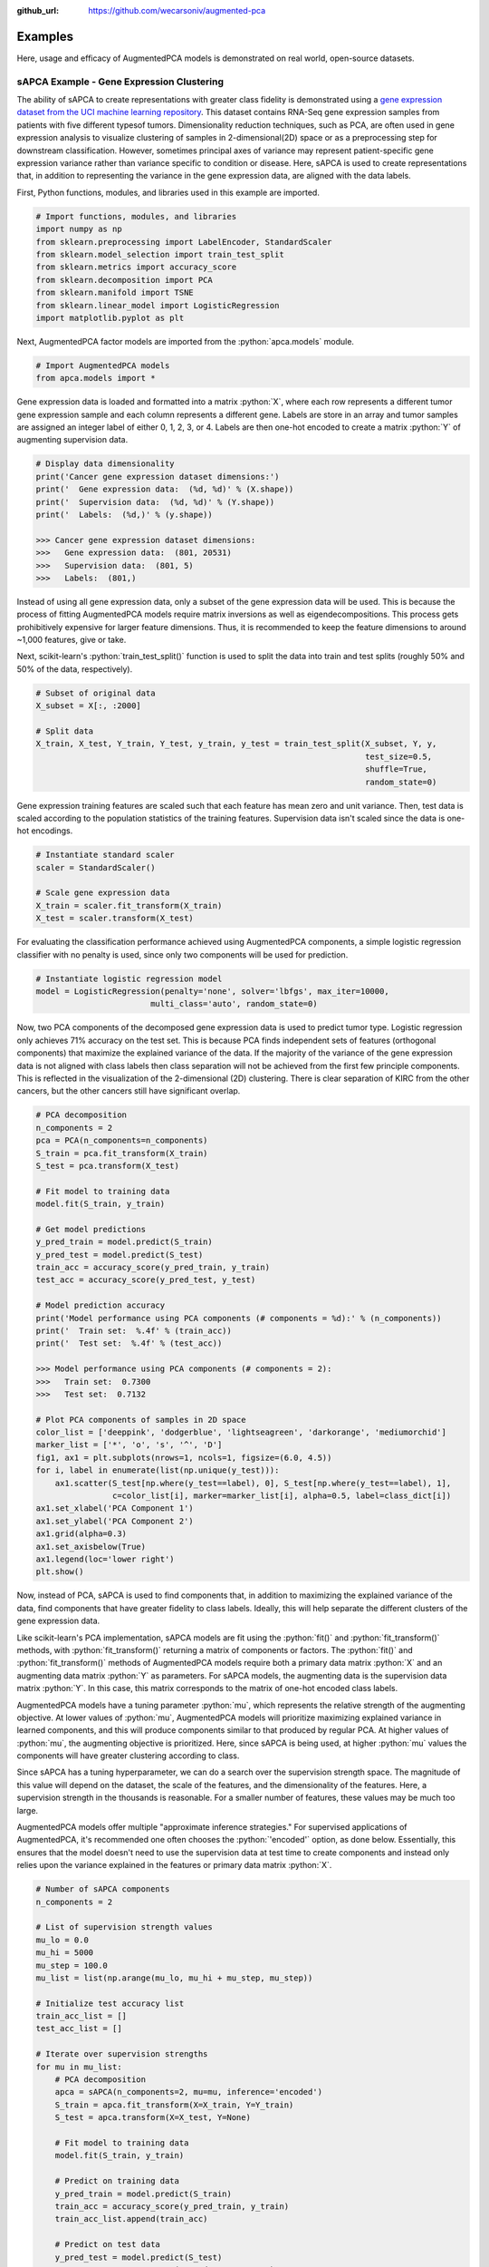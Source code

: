 :github_url: https://github.com/wecarsoniv/augmented-pca

.. role:: python(code)
   :language: python


Examples
========================================================================================================================

Here, usage and efficacy of AugmentedPCA models is demonstrated on real world, open-source datasets.


sAPCA Example - Gene Expression Clustering
------------------------------------------------------------------------------------------------------------------------

The ability of sAPCA to create representations with greater class fidelity is demonstrated using a 
`gene expression dataset from the UCI machine learning repository <https://archive.ics.uci.edu/ml/datasets/gene+expression+cancer+RNA-Seq>`_. 
This dataset contains RNA-Seq gene expression samples from patients with five different typesof tumors. Dimensionality 
reduction techniques, such as PCA, are often used in gene expression analysis to visualize clustering of samples in 
2-dimensional(2D) space or as a preprocessing step for downstream classification. However, sometimes principal axes of 
variance may represent patient-specific gene expression variance rather than variance specific to condition or disease. 
Here, sAPCA is used to create representations that, in addition to representing the variance in the gene expression 
data, are aligned with the data labels.

First, Python functions, modules, and libraries used in this example are imported.

.. code-block:: python

    # Import functions, modules, and libraries
    import numpy as np
    from sklearn.preprocessing import LabelEncoder, StandardScaler
    from sklearn.model_selection import train_test_split
    from sklearn.metrics import accuracy_score
    from sklearn.decomposition import PCA
    from sklearn.manifold import TSNE
    from sklearn.linear_model import LogisticRegression
    import matplotlib.pyplot as plt

Next, AugmentedPCA factor models are imported from the :python:`apca.models` module.

.. code-block:: python

    # Import AugmentedPCA models
    from apca.models import *
    

Gene expression data is loaded and formatted into a matrix :python:`X`, where each row represents a different tumor 
gene expression sample and each column represents a different gene. Labels are store in an array and tumor samples are 
assigned an integer label of either 0, 1, 2, 3, or 4. Labels are then one-hot encoded to create a matrix :python:`Y` 
of augmenting supervision data.

.. code-block:: python

    # Display data dimensionality
    print('Cancer gene expression dataset dimensions:')
    print('  Gene expression data:  (%d, %d)' % (X.shape))
    print('  Supervision data:  (%d, %d)' % (Y.shape))
    print('  Labels:  (%d,)' % (y.shape))
    
    >>> Cancer gene expression dataset dimensions:
    >>>   Gene expression data:  (801, 20531)
    >>>   Supervision data:  (801, 5)
    >>>   Labels:  (801,)
    

Instead of using all gene expression data, only a subset of the gene expression data will be used. This is because the 
process of fitting AugmentedPCA models require matrix inversions as well as eigendecompositions. This process gets 
prohibitively expensive for larger feature dimensions. Thus, it is recommended to keep the feature dimensions to around 
~1,000 features, give or take.

Next, scikit-learn's :python:`train_test_split()` function is used to split the data into train and test splits
(roughly 50% and 50% of the data, respectively).

.. code-block:: python

    # Subset of original data
    X_subset = X[:, :2000]

    # Split data
    X_train, X_test, Y_train, Y_test, y_train, y_test = train_test_split(X_subset, Y, y,
                                                                         test_size=0.5,
                                                                         shuffle=True,
                                                                         random_state=0)
    

Gene expression training features are scaled such that each feature has mean zero and unit variance. Then, test data is 
scaled according to the population statistics of the training features. Supervision data isn't scaled since the data is 
one-hot encodings.

.. code-block:: python

    # Instantiate standard scaler
    scaler = StandardScaler()

    # Scale gene expression data
    X_train = scaler.fit_transform(X_train)
    X_test = scaler.transform(X_test)
    

For evaluating the classification performance achieved using AugmentedPCA components, a simple logistic regression 
classifier with no penalty is used, since only two components will be used for prediction.

.. code-block:: python

    # Instantiate logistic regression model
    model = LogisticRegression(penalty='none', solver='lbfgs', max_iter=10000,
                            multi_class='auto', random_state=0)
    

Now, two PCA components of the decomposed gene expression data is used to predict tumor type. Logistic regression only 
achieves 71% accuracy on the test set. This is because PCA finds independent sets  of features (orthogonal components) 
that maximize the explained variance of the data. If the majority of the variance of the gene expression data is not 
aligned with class labels then class separation will not be achieved from the first few principle components. This is 
reflected in the visualization of the 2-dimensional (2D) clustering. There is clear separation of KIRC from the other 
cancers, but the other cancers still have significant overlap.

.. code-block:: python

    # PCA decomposition
    n_components = 2
    pca = PCA(n_components=n_components)
    S_train = pca.fit_transform(X_train)
    S_test = pca.transform(X_test)

    # Fit model to training data
    model.fit(S_train, y_train)

    # Get model predictions
    y_pred_train = model.predict(S_train)
    y_pred_test = model.predict(S_test)
    train_acc = accuracy_score(y_pred_train, y_train)
    test_acc = accuracy_score(y_pred_test, y_test)

    # Model prediction accuracy
    print('Model performance using PCA components (# components = %d):' % (n_components))
    print('  Train set:  %.4f' % (train_acc))
    print('  Test set:  %.4f' % (test_acc))
    
    >>> Model performance using PCA components (# components = 2):
    >>>   Train set:  0.7300
    >>>   Test set:  0.7132

    # Plot PCA components of samples in 2D space
    color_list = ['deeppink', 'dodgerblue', 'lightseagreen', 'darkorange', 'mediumorchid']
    marker_list = ['*', 'o', 's', '^', 'D']
    fig1, ax1 = plt.subplots(nrows=1, ncols=1, figsize=(6.0, 4.5))
    for i, label in enumerate(list(np.unique(y_test))):
        ax1.scatter(S_test[np.where(y_test==label), 0], S_test[np.where(y_test==label), 1],
                    c=color_list[i], marker=marker_list[i], alpha=0.5, label=class_dict[i])
    ax1.set_xlabel('PCA Component 1')
    ax1.set_ylabel('PCA Component 2')
    ax1.grid(alpha=0.3)
    ax1.set_axisbelow(True)
    ax1.legend(loc='lower right')
    plt.show()
    

.. image:: ../_static/img/gene_express_pca_cluster_docs.png
    :width: 400
    :alt: gene expression PCA clustering

Now, instead of PCA, sAPCA is used to find components that, in addition to maximizing the explained variance of the 
data, find components that have greater fidelity to class labels. Ideally, this will help separate the different 
clusters of the gene expression data.

Like scikit-learn's PCA implementation, sAPCA models are fit using the :python:`fit()` and :python:`fit_transform()` 
methods, with :python:`fit_transform()` returning a matrix of components or factors. The :python:`fit()` and 
:python:`fit_transform()` methods of AugmentedPCA models require both a primary data matrix :python:`X` and an 
augmenting data matrix :python:`Y` as parameters. For sAPCA models, the augmenting data is the supervision data matrix 
:python:`Y`. In this case, this matrix corresponds to the matrix of one-hot encoded class labels.

AugmentedPCA models have a tuning parameter :python:`mu`, which represents the relative strength of the augmenting 
objective. At lower values of :python:`mu`, AugmentedPCA models will prioritize maximizing explained variance in 
learned components, and this will produce components similar to that produced by regular PCA. At higher values of 
:python:`mu`, the augmenting objective is prioritized. Here, since sAPCA is being used, at higher :python:`mu` values 
the components will have greater clustering according to class.

Since sAPCA has a tuning hyperparameter, we can do a search over the supervision strength space. The magnitude of this 
value will depend on the dataset, the scale of the features, and the dimensionality of the features. Here, a 
supervision strength in the thousands is reasonable. For a smaller number of features, these values may be much too 
large.

AugmentedPCA models offer multiple "approximate inference strategies." For supervised applications of AugmentedPCA, 
it's recommended one often chooses the :python:`'encoded'` option, as done below. Essentially, this ensures that the 
model doesn't need to use the supervision data at test time to create components and instead only relies upon the 
variance explained in the features or primary data matrix :python:`X`.

.. code-block:: python

    # Number of sAPCA components
    n_components = 2

    # List of supervision strength values
    mu_lo = 0.0
    mu_hi = 5000
    mu_step = 100.0
    mu_list = list(np.arange(mu_lo, mu_hi + mu_step, mu_step))

    # Initialize test accuracy list
    train_acc_list = []
    test_acc_list = []

    # Iterate over supervision strengths
    for mu in mu_list:
        # PCA decomposition
        apca = sAPCA(n_components=2, mu=mu, inference='encoded')
        S_train = apca.fit_transform(X=X_train, Y=Y_train)
        S_test = apca.transform(X=X_test, Y=None)

        # Fit model to training data
        model.fit(S_train, y_train)

        # Predict on training data
        y_pred_train = model.predict(S_train)
        train_acc = accuracy_score(y_pred_train, y_train)
        train_acc_list.append(train_acc)

        # Predict on test data
        y_pred_test = model.predict(S_test)
        test_acc = accuracy_score(y_pred_test, y_test)
        test_acc_list.append(test_acc)

    # Model prediction accuracy
    print('Max model performance using sAPCA components (# components = %d):' % (n_components))
    print('  Train set:  %.4f' % (np.max(train_acc_list)))
    print('  Test set:  %.4f' % (np.max(test_acc_list)))
    
    >>> Max model performance using sAPCA components (# components = 2):
    >>>   Train set:  1.0000
    >>>   Test set:  0.9027
    
    # Plot model performance as a function of adversary strength
    fig2, ax2 = plt.subplots(nrows=1, ncols=1, figsize=(8.0, 3.8))
    ax2.plot(mu_list, train_acc_list, c='orangered', linestyle='--', alpha=0.7, label='train acc.')
    ax2.scatter(mu_list[0], train_acc_list[0], c='orangered', alpha=0.7)
    ax2.plot(mu_list, test_acc_list, c='dodgerblue', alpha=0.7, label='test acc.')
    ax2.scatter(mu_list[0], test_acc_list[0], c='dodgerblue', alpha=0.7)
    ax2.set_xlabel('Supervision Strength $\mu$')
    ax2.set_ylabel('Classification Accuracy')
    ax2.grid(alpha=0.3)
    ax2.set_axisbelow(True)
    ax2.legend(loc='lower right')
    plt.show()
    

.. image:: ../_static/img/gene_express_class_pred_docs.png
    :width: 530
    :alt: gene expression classification

Finally, sAPCA components are visualized in 2D space. There is much greater separation/clustering according to class, 
which demonstrates that sAPCA successfully learned components that both a) maximized explain variance of the original 
gene expression data in learned components and b) made sure these components also had greater fidelity with respects to 
class labels, thus ensuring cleaner clustering according to tumor type.

.. code-block:: python

    # sAPCA decomposition
    apca = sAPCA(n_components=2, mu=2500, inference='encoded')
    S_train = apca.fit_transform(X=X_train, Y=Y_train)
    S_test = apca.transform(X=X_test, Y=None)

    # Plot PCA components of samples in 2D space
    color_list = ['deeppink', 'dodgerblue', 'lightseagreen', 'darkorange', 'mediumorchid']
    marker_list = ['*', 'o', 's', '^', 'D']
    fig3, ax3 = plt.subplots(nrows=1, ncols=1, figsize=(6.0, 4.5))
    for i, label in enumerate(list(np.unique(y_test))):
        ax3.scatter(S_test[np.where(y_test==label), 0], S_test[np.where(y_test==label), 1],
                    c=color_list[i], marker=marker_list[i], alpha=0.5, label=class_dict[i])
    ax3.set_xlabel('sAPCA Component 1')
    ax3.set_ylabel('sAPCA Component 2')
    ax3.grid(alpha=0.3)
    ax3.set_axisbelow(True)
    ax3.legend(loc='lower left')
    plt.show()
    

.. image:: ../_static/img/gene_express_sapca_cluster_docs.png
    :width: 400
    :alt: gene expression sAPCA clustering


aAPCA Example - Removal of Image Nuisance
------------------------------------------------------------------------------------------------------------------------
    
The ability of aAPCA to create representations invariant to concomitant data or nuisance variables is demonstrated 
using images from the `Extended Yale Face Database B <http://vision.ucsd.edu/~leekc/ExtYaleDatabase/ExtYaleB.html>`_. 
This dataset contains facial images of 38 human subjects taken with the light source at varying angles of azimuth and 
elevation, resulting in shadows cast across subject faces. Here, the nuisance variable is the variable lighting angles 
resulting in shadows that obscure parts of the image, and by extension features of subject identity. Here, aAPCA is 
used to create representations that, in addition to representing the variance in the image data, are invariant to this 
shadow nuisance variable.

First, Python functions, modules, and libraries used in this example are imported.

.. code-block:: python

    # Import functions, modules, and libraries
    import os
    import numpy as np
    import time
    import PIL
    from PIL import Image
    import matplotlib.pyplot as plt
    import matplotlib.gridspec as gridspec
    from sklearn.preprocessing import StandardScaler, MinMaxScaler
    from sklearn.model_selection import train_test_split
    from sklearn.metrics import balanced_accuracy_score, accuracy_score, mean_squared_error, roc_auc_score
    from sklearn.decomposition import PCA
    from sklearn.linear_model import LogisticRegression, Ridge
    from sklearn.ensemble import RandomForestClassifier, RandomForestRegressor

Next, AugmentedPCA factor models are imported from the :python:`apca.models` module.

.. code-block:: python

    # Import all APCA models
    from apca.models import *
